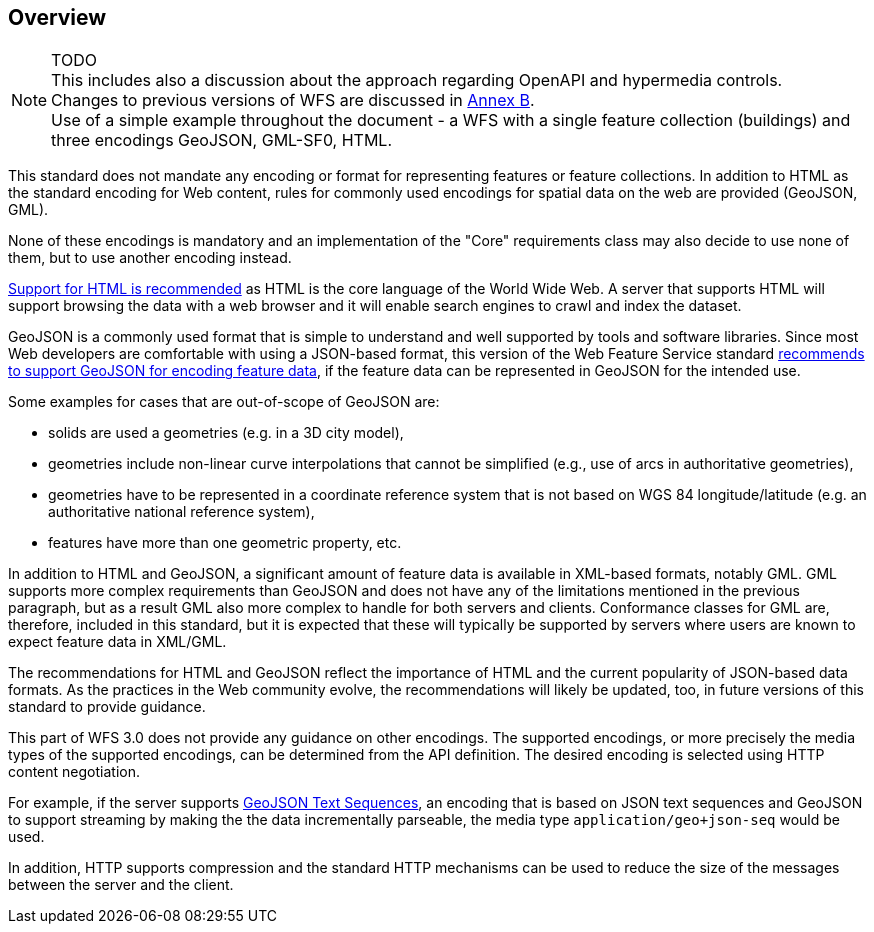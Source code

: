 [[overview]]
== Overview

NOTE: TODO +
This includes also a discussion about the approach regarding OpenAPI and hypermedia controls. +
Changes to previous versions of WFS are discussed in <<changes,Annex B>>. +
Use of a simple example throughout the document - a WFS with a single feature collection (buildings) and three encodings GeoJSON, GML-SF0, HTML.

This standard does not mandate any encoding or format for representing features or
feature collections. In addition to HTML as the standard encoding for Web content,
rules for commonly used encodings for spatial data on the web are provided
(GeoJSON, GML).

None of these encodings is mandatory and an implementation of the "Core"
requirements class may also decide to use none of them, but to use another encoding
instead.

<<rec_html,Support for HTML is recommended>> as HTML is the core language of the World Wide Web.
A server that supports HTML will support browsing the data with a web browser
and it will enable search engines to crawl and index the dataset.

GeoJSON is a commonly used format that is simple to understand and well
supported by tools and software libraries. Since most Web developers are
comfortable with using a JSON-based format, this version of the Web Feature
Service standard <<rec_geojson,recommends to support GeoJSON for encoding feature data>>,
if the feature data can be represented in GeoJSON for the intended use.

Some examples for cases that are out-of-scope of GeoJSON are:

* solids are used a geometries (e.g. in a 3D city model),
* geometries include non-linear curve interpolations
that cannot be simplified (e.g., use of arcs in authoritative geometries),
* geometries have to be represented in a coordinate reference system that
is not based on WGS 84 longitude/latitude (e.g. an authoritative national
reference system),
* features have more than one geometric property, etc.

In addition to HTML and GeoJSON, a significant amount of feature data is
available in XML-based formats, notably GML. GML supports more complex requirements
than GeoJSON and does not have any of the limitations mentioned in the
previous paragraph, but as a result GML also more complex to handle for both servers
and clients. Conformance classes for GML are, therefore, included in this
standard, but it is expected that these will typically be supported by servers
where users are known to expect feature data in XML/GML.

The recommendations for HTML and GeoJSON reflect the importance of HTML and
the current popularity of JSON-based data formats. As the practices
in the Web community evolve, the recommendations will likely be updated, too,
in future versions of this standard to provide guidance.

This part of WFS 3.0 does not provide any guidance on other encodings. The
supported encodings, or more precisely the media types of the supported encodings,
can be determined from the API definition. The desired encoding is selected
using HTTP content negotiation.

For example, if the server supports
link:https://tools.ietf.org/html/rfc8142[GeoJSON Text Sequences],
an encoding that is based on JSON text sequences and GeoJSON to support streaming
by making the the data incrementally parseable, the media type `application/geo+json-seq`
would be used.

In addition, HTTP supports compression and the standard HTTP mechanisms can be
used to reduce the size of the messages between the server and the client.
